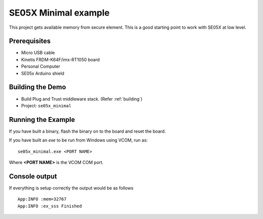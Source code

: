 ..
    Copyright 2019 NXP

    This software is owned or controlled by NXP and may only be used
    strictly in accordance with the applicable license terms.  By expressly
    accepting such terms or by downloading, installing, activating and/or
    otherwise using the software, you are agreeing that you have read, and
    that you agree to comply with and are bound by, such license terms.  If
    you do not agree to be bound by the applicable license terms, then you
    may not retain, install, activate or otherwise use the software.


.. highlight:: bat

.. _ex-se05x-minimal:

=======================================================================
 SE05X Minimal example
=======================================================================

This project gets available memory from secure element. This is a good 
starting point to work with SE05X at low level.


Prerequisites
=====================
- Micro USB cable
- Kinetis FRDM-K64F/imx-RT1050 board
- Personal Computer
- SE05x Arduino shield


Building the Demo
=======================================================================

- Build Plug and Trust middleware stack. (Refer :ref:`building`)
- Project: ``se05x_minimal``


Running the Example
=======================================================================

If you have built a binary, flash the binary on to the board and reset 
the board. 

If you have built an *exe* to be run from Windows using VCOM, run as::
	
	se05x_minimal.exe <PORT NAME>

Where **<PORT NAME>** is the VCOM COM port.


Console output
=======================================================================

If everything is setup correctly the output would be as follows ::

   		App:INFO :mem=32767
		App:INFO :ex_sss Finished



